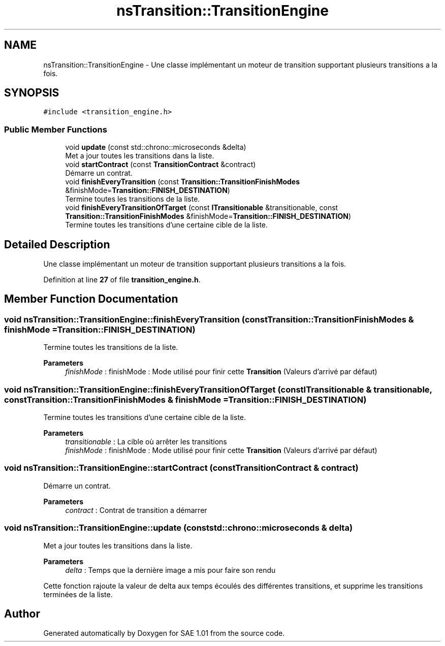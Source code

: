 .TH "nsTransition::TransitionEngine" 3 "Fri Jan 10 2025" "SAE 1.01" \" -*- nroff -*-
.ad l
.nh
.SH NAME
nsTransition::TransitionEngine \- Une classe implémentant un moteur de transition supportant plusieurs transitions a la fois\&.  

.SH SYNOPSIS
.br
.PP
.PP
\fC#include <transition_engine\&.h>\fP
.SS "Public Member Functions"

.in +1c
.ti -1c
.RI "void \fBupdate\fP (const std::chrono::microseconds &delta)"
.br
.RI "Met a jour toutes les transitions dans la liste\&. "
.ti -1c
.RI "void \fBstartContract\fP (const \fBTransitionContract\fP &contract)"
.br
.RI "Démarre un contrat\&. "
.ti -1c
.RI "void \fBfinishEveryTransition\fP (const \fBTransition::TransitionFinishModes\fP &finishMode=\fBTransition::FINISH_DESTINATION\fP)"
.br
.RI "Termine toutes les transitions de la liste\&. "
.ti -1c
.RI "void \fBfinishEveryTransitionOfTarget\fP (const \fBITransitionable\fP &transitionable, const \fBTransition::TransitionFinishModes\fP &finishMode=\fBTransition::FINISH_DESTINATION\fP)"
.br
.RI "Termine toutes les transitions d'une certaine cible de la liste\&. "
.in -1c
.SH "Detailed Description"
.PP 
Une classe implémentant un moteur de transition supportant plusieurs transitions a la fois\&. 
.PP
Definition at line \fB27\fP of file \fBtransition_engine\&.h\fP\&.
.SH "Member Function Documentation"
.PP 
.SS "void nsTransition::TransitionEngine::finishEveryTransition (const \fBTransition::TransitionFinishModes\fP & finishMode = \fC\fBTransition::FINISH_DESTINATION\fP\fP)"

.PP
Termine toutes les transitions de la liste\&. 
.PP
\fBParameters\fP
.RS 4
\fIfinishMode\fP : finishMode : Mode utilisé pour finir cette \fBTransition\fP (Valeurs d'arrivé par défaut) 
.RE
.PP

.SS "void nsTransition::TransitionEngine::finishEveryTransitionOfTarget (const \fBITransitionable\fP & transitionable, const \fBTransition::TransitionFinishModes\fP & finishMode = \fC\fBTransition::FINISH_DESTINATION\fP\fP)"

.PP
Termine toutes les transitions d'une certaine cible de la liste\&. 
.PP
\fBParameters\fP
.RS 4
\fItransitionable\fP : La cible où arrêter les transitions 
.br
\fIfinishMode\fP : finishMode : Mode utilisé pour finir cette \fBTransition\fP (Valeurs d'arrivé par défaut) 
.RE
.PP

.SS "void nsTransition::TransitionEngine::startContract (const \fBTransitionContract\fP & contract)"

.PP
Démarre un contrat\&. 
.PP
\fBParameters\fP
.RS 4
\fIcontract\fP : Contrat de transition a démarrer 
.RE
.PP

.SS "void nsTransition::TransitionEngine::update (const std::chrono::microseconds & delta)"

.PP
Met a jour toutes les transitions dans la liste\&. 
.PP
\fBParameters\fP
.RS 4
\fIdelta\fP : Temps que la dernière image a mis pour faire son rendu
.RE
.PP
Cette fonction rajoute la valeur de delta aux temps écoulés des différentes transitions, et supprime les transitions terminées de la liste\&. 

.SH "Author"
.PP 
Generated automatically by Doxygen for SAE 1\&.01 from the source code\&.
